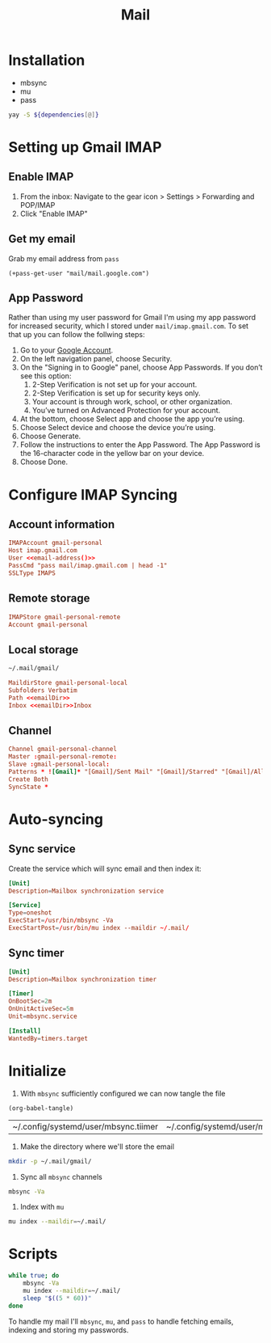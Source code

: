 #+TITLE: Mail
#+STARTUP: overview

* Installation
#+NAME: Dependencies
- mbsync
- mu
- pass

#+BEGIN_SRC bash :var dependencies=Dependencies()
yay -S ${dependencies[@]}
#+END_SRC

* Setting up Gmail IMAP
** Enable IMAP
1. From the inbox: Navigate to the gear icon > Settings > Forwarding and POP/IMAP
2. Click "Enable IMAP"
** Get my email
Grab my email address from =pass=
#+NAME: email-address
#+BEGIN_SRC elisp
(+pass-get-user "mail/mail.google.com")
#+END_SRC

** App Password
Rather than using my user password for Gmail I'm using my app password for
increased security, which I stored under =mail/imap.gmail.com=. To set that up you
can follow the follwing steps:

1. Go to your [[https://myaccount.google.com][Google Account]].
2. On the left navigation panel, choose Security.
3. On the "Signing in to Google" panel, choose App Passwords. If you don’t see this option:
   1. 2-Step Verification is not set up for your account.
   2. 2-Step Verification is set up for security keys only.
   3. Your account is through work, school, or other organization.
   4. You’ve turned on Advanced Protection for your account.
4. At the bottom, choose Select app and choose the app you’re using.
5. Choose Select device and choose the device you’re using.
6. Choose Generate.
7. Follow the instructions to enter the App Password. The App Password is the 16-character code in the yellow bar on your device.
8. Choose Done.

* Configure IMAP Syncing
:PROPERTIES:
:header-args:conf: :noweb yes :comments link :tangle ~/.mbsyncrc
:END:

** Account information
#+BEGIN_SRC conf
IMAPAccount gmail-personal
Host imap.gmail.com
User <<email-address()>>
PassCmd "pass mail/imap.gmail.com | head -1"
SSLType IMAPS
#+END_SRC

** Remote storage
#+BEGIN_SRC conf
IMAPStore gmail-personal-remote
Account gmail-personal
#+END_SRC

** Local storage
#+NAME: emailDir
#+BEGIN_SRC txt
~/.mail/gmail/
#+END_SRC

#+BEGIN_SRC conf
MaildirStore gmail-personal-local
Subfolders Verbatim
Path <<emailDir>>
Inbox <<emailDir>>Inbox
#+END_SRC

** Channel
#+BEGIN_SRC conf
Channel gmail-personal-channel
Master :gmail-personal-remote:
Slave :gmail-personal-local:
Patterns * ![Gmail]* "[Gmail]/Sent Mail" "[Gmail]/Starred" "[Gmail]/All Mail"
Create Both
SyncState *
#+END_SRC
* Auto-syncing
** Sync service
Create the service which will sync email and then index it:
#+BEGIN_SRC conf :tangle ~/.config/systemd/user/mbsync.service :comments link
[Unit]
Description=Mailbox synchronization service

[Service]
Type=oneshot
ExecStart=/usr/bin/mbsync -Va
ExecStartPost=/usr/bin/mu index --maildir ~/.mail/
#+END_SRC
** Sync timer
#+BEGIN_SRC conf :tangle ~/.config/systemd/user/mbsync.timer :comments link
[Unit]
Description=Mailbox synchronization timer

[Timer]
OnBootSec=2m
OnUnitActiveSec=5m
Unit=mbsync.service

[Install]
WantedBy=timers.target
#+END_SRC
* Initialize
1. With =mbsync= sufficiently configured we can now tangle the file
#+BEGIN_SRC elisp
(org-babel-tangle)
#+END_SRC

   #+RESULTS:
   | ~/.config/systemd/user/mbsync.tiimer | ~/.config/systemd/user/mbsync.service | ~/.mbsyncrc |

2. Make the directory where we'll store the email
#+BEGIN_SRC bash
mkdir -p ~/.mail/gmail/
#+END_SRC
3. Sync all =mbsync= channels
#+BEGIN_SRC bash
mbsync -Va
#+END_SRC
4. Index with =mu=
#+BEGIN_SRC bash
mu index --maildir=~/.mail/
#+END_SRC

* Scripts
:PROPERTIES:
:header-args: :tangle-relative 'dir :dir ${HOME}/bin :shebang #!/usr/bin/env bash
:END:

#+BEGIN_SRC bash :tangle mail-sync
while true; do
    mbsync -Va
    mu index --maildir=~/.mail/
    sleep "$((5 * 60))"
done
#+END_SRC

To handle my mail I'll =mbsync=, =mu=, and =pass= to handle fetching emails, indexing
and storing my passwords.
